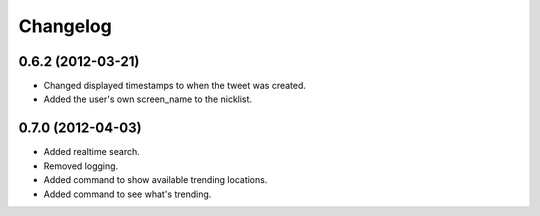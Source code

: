 Changelog
---------

0.6.2 (2012-03-21)
++++++++++++++++++

* Changed displayed timestamps to when the tweet was created.
* Added the user's own screen_name to the nicklist.

0.7.0 (2012-04-03)
++++++++++++++++++++

* Added realtime search.
* Removed logging.
* Added command to show available trending locations.
* Added command to see what's trending.
